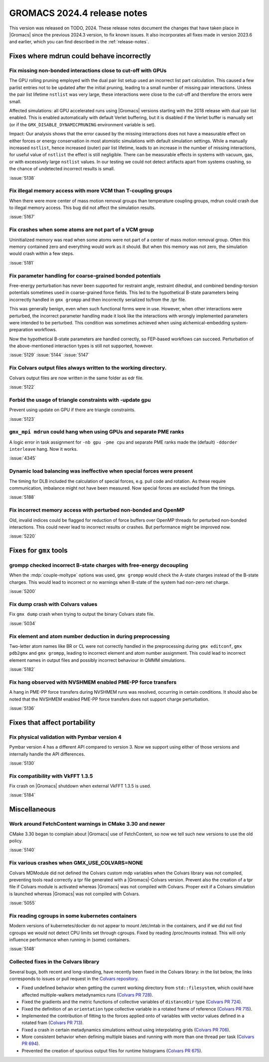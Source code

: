 GROMACS 2024.4 release notes
----------------------------

This version was released on TODO, 2024. These release notes
document the changes that have taken place in |Gromacs| since the
previous 2024.3 version, to fix known issues. It also incorporates all
fixes made in version 2023.6 and earlier, which you can find described
in the :ref:`release-notes`.

.. Note to developers!
   Please use """"""" to underline the individual entries for fixed issues in the subfolders,
   otherwise the formatting on the webpage is messed up.
   Also, please use the syntax :issue:`number` to reference issues on GitLab, without
   a space between the colon and number!

Fixes where mdrun could behave incorrectly
^^^^^^^^^^^^^^^^^^^^^^^^^^^^^^^^^^^^^^^^^^


Fix missing non-bonded interactions close to cut-off with GPUs
""""""""""""""""""""""""""""""""""""""""""""""""""""""""""""""

The GPU rolling pruning employed with the dual pair list setup used
an incorrect list part calculation. This caused a few parlist entries
not to be updated after the initial pruning, leading to a small number
of missing pair interactions. Unless the pair list lifetime ``nstlist``
was very large, these interactions were close to the cut-off and therefore
the errors were small.

Affected simulations: all GPU accelerated runs using |Gromacs| versions
starting with the 2018 release with dual pair list enabled.
This is enabled automatically with default Verlet buffering, but
it is disabled if the Verlet buffer is manually set
(or if the ``GMX_DISABLE_DYNAMICPRUNING`` environment variable is set).

Impact: Our analysis shows that the error caused by the missing interactions
does not have a measurable effect on either forces or energy conservation
in most atomistic simulations with default simulation settings.
While a manually increased ``nstlist``, hence increased (outer) pair list lifetime,
leads to an increase in the number of missing interactions, for useful value of
``nstlist`` the effect is still negligible.
There can be measurable effects in systems with vacuum, gas, or with
excessively large ``nstlist`` values. In our testing we could not detect artifacts
apart from systems crashing, so the chance of undetected incorrect results is small.

:issue:`5138`

Fix illegal memory access with more VCM than T-coupling groups
""""""""""""""""""""""""""""""""""""""""""""""""""""""""""""""

When there were more center of mass motion removal groups than
temperature coupling groups, mdrun could crash due to illegal
memory access. This bug did not affect the simulation results.

:issue:`5167`

Fix crashes when some atoms are not part of a VCM group
"""""""""""""""""""""""""""""""""""""""""""""""""""""""

Uninitialized memory was read when some atoms were not part of
a center of mass motion removal group. Often this memory contained
zero and everything would work as it should. But when this memory
was not zero, the simulation would crash within a few steps.

:issue:`5181`

Fix parameter handling for coarse-grained bonded potentials
"""""""""""""""""""""""""""""""""""""""""""""""""""""""""""

Free-energy perturbation has never been supported for restraint angle,
restraint dihedral, and combined bending-torsion potentials sometimes
used in coarse-grained force fields. This led to the hypothetical
B-state parameters being incorrectly handled in ``gmx grompp`` and
then incorrectly serialized to/from the .tpr file.

This was generally benign, even when such functional forms were in
use. However, when other interactions were perturbed, the incorrect
parameter handling made it look like the interactions with wrongly
implemented parameters were intended to be perturbed.  This condition
was sometimes achieved when using alchemical-embedding
system-preparation workflows.

Now the hypothetical B-state parameters are handled correctly, so
FEP-based workflows can succeed. Perturbation of the above-mentioned
interaction types is still not supported, however.

:issue:`5129`
:issue:`5144`
:issue:`5147`

Fix Colvars output files always written to the working directory.
"""""""""""""""""""""""""""""""""""""""""""""""""""""""""""""""""

Colvars output files are now written in the same folder as edr file.

:issue:`5122`

Forbid the usage of triangle constraints with -update gpu
"""""""""""""""""""""""""""""""""""""""""""""""""""""""""

Prevent using update on GPU if there are triangle constraints.

:issue:`5123`

``gmx_mpi mdrun`` could hang when using GPUs and separate PME ranks 
"""""""""""""""""""""""""""""""""""""""""""""""""""""""""""""""""""

A logic error in task assignment for ``-nb gpu -pme cpu`` and separate PME ranks
made the (default) ``-ddorder interleave`` hang. Now it works.

:issue:`4345`

Dynamic load balancing was ineffective when special forces were present
"""""""""""""""""""""""""""""""""""""""""""""""""""""""""""""""""""""""

The timing for DLB included the calculation of special forces, e.g. pull code
and rotation. As these require communication, imbalance might not have been
measured. Now special forces are excluded from the timings.

:issue:`5188`

Fix incorrect memory access with perturbed non-bonded and OpenMP
""""""""""""""""""""""""""""""""""""""""""""""""""""""""""""""""

Old, invalid indices could be flagged for reduction of force buffers
over OpenMP threads for perturbed non-bonded interactions. This could
never lead to incorrect results or crashes. But performance might
be improved now.

:issue:`5220`
       
Fixes for ``gmx`` tools
^^^^^^^^^^^^^^^^^^^^^^^

grompp checked incorrect B-state charges with free-energy decoupling
""""""""""""""""""""""""""""""""""""""""""""""""""""""""""""""""""""

When the :mdp:`couple-moltype` options was used, ``gmx grompp`` would check the
A-state charges instead of the B-state charges. This would lead to incorrect
or no warnings when B-state of the system had non-zero net charge.

:issue:`5200`

Fix dump crash with Colvars values
""""""""""""""""""""""""""""""""""

Fix ``gmx dump`` crash when trying to output the binary Colvars state file.

:issue:`5034`

Fix element and atom number deduction in during preprocessing
"""""""""""""""""""""""""""""""""""""""""""""""""""""""""""""

Two-letter atom names like BR or CL were not correctly handled in the preprocessing
during  ``gmx editconf``, ``gmx pdb2gmx`` and ``gmx grompp``, leading to incorrect element
and  atom number assignment. This could lead to incorrect element names in output files
and possibly incorrect behaviour in QMMM simulations.

:issue:`5182`

Fix hang observed with NVSHMEM enabled PME-PP force transfers
"""""""""""""""""""""""""""""""""""""""""""""""""""""""""""""

A hang in PME-PP force transfers during NVSHMEM runs was resolved, occurring in certain
conditions. It should also be noted that the NVSHMEM enabled PME-PP force transfers
does not support charge perturbation.

:issue:`5136`

Fixes that affect portability
^^^^^^^^^^^^^^^^^^^^^^^^^^^^^

Fix physical validation with Pymbar version 4
"""""""""""""""""""""""""""""""""""""""""""""

Pymbar version 4 has a different API compared to version 3. Now we support
using either of those versions and internally handle the API differences.

:issue:`5130` 

Fix compatibility with VkFFT 1.3.5
""""""""""""""""""""""""""""""""""

Fix crash on |Gromacs| shutdown when external VkFFT 1.3.5
is used.

:issue:`5184`

Miscellaneous
^^^^^^^^^^^^^

Work around FetchContent warnings in CMake 3.30 and newer
"""""""""""""""""""""""""""""""""""""""""""""""""""""""""

CMake 3.30 began to complain about |Gromacs| use of FetchContent, so
now we tell such new versions to use the old policy.

:issue:`5140`

Fix various crashes when GMX_USE_COLVARS=NONE
"""""""""""""""""""""""""""""""""""""""""""""

Colvars MDModule did not defined the Colvars custom mdp variables
when the Colvars library was not compiled, preventing tools
read correctly a tpr file generated with a |Gromacs|-Colvars version.
Prevent also the creation of a tpr file if Colvars module is activated
whereas |Gromacs| was not compiled with Colvars.
Proper exit if a Colvars simulation is launched whereas |Gromacs| was not
compiled with Colvars.

:issue:`5055`

Fix reading cgroups in some kubernetes containers
"""""""""""""""""""""""""""""""""""""""""""""""""

Modern versions of kubernetes/docker do not appear to mount /etc/mtab in
the containers, and if we did not find cgroups we would not detect CPU
limits set through cgroups. Fixed by reading /proc/mounts instead.
This will only influence performance when running in (some) containers.

:issue:`5148`

Collected fixes in the Colvars library
""""""""""""""""""""""""""""""""""""""

Several bugs, both recent and long-standing, have recently been fixed in the
Colvars library: in the list below, the links corresponds to issues or pull
request in the `Colvars repository <https://github.com/Colvars/colvars>`_.

* Fixed undefined behavior when getting the current working directory from
  ``std::filesystem``, which could have affected multiple-walkers
  metadynamics runs (`Colvars PR 728
  <https://github.com/Colvars/colvars/pull/728>`_).
* Fixed the gradients and the metric functions of collective variables of
  ``distanceDir`` type (`Colvars PR 724
  <https://github.com/Colvars/colvars/pull/724>`_).
* Fixed the definition of an ``orientation`` type collective variable in a
  rotated frame of reference (`Colvars PR 715
  <https://github.com/Colvars/colvars/pull/715>`_).
* Implemented the contribution of fitting to the forces applied onto of
  variables with vector values defined in a rotated fram (`Colvars PR 713
  <https://github.com/Colvars/colvars/pull/713>`_).
* Fixed a crash in certain metadynamics simulations without using
  interpolating grids (`Colvars PR 706
  <https://github.com/Colvars/colvars/pull/706>`_).
* More consistent behavior when defining multiple biases and running with
  more than one thread per task (`Colvars PR 694
  <https://github.com/Colvars/colvars/pull/694>`_).
* Prevented the creation of spurious output files for runtime histograms
  (`Colvars PR 675 <https://github.com/Colvars/colvars/pull/675>`_).
